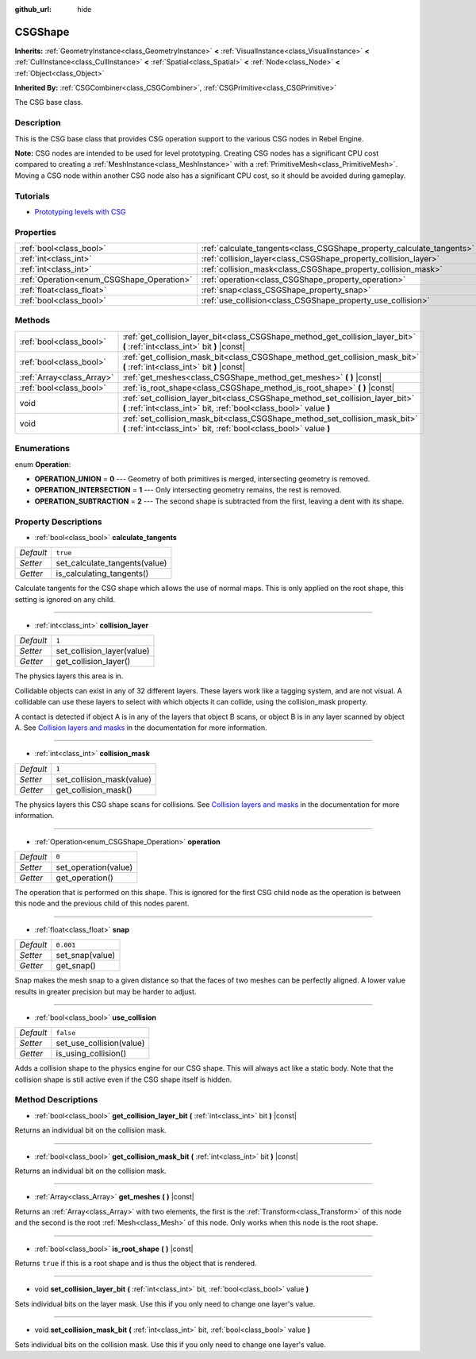 :github_url: hide

.. Generated automatically by doc/tools/make_rst.py in Rebel Engine's source tree.
.. DO NOT EDIT THIS FILE, but the CSGShape.xml source instead.
.. The source is found in doc/classes or modules/<name>/doc_classes.

.. _class_CSGShape:

CSGShape
========

**Inherits:** :ref:`GeometryInstance<class_GeometryInstance>` **<** :ref:`VisualInstance<class_VisualInstance>` **<** :ref:`CullInstance<class_CullInstance>` **<** :ref:`Spatial<class_Spatial>` **<** :ref:`Node<class_Node>` **<** :ref:`Object<class_Object>`

**Inherited By:** :ref:`CSGCombiner<class_CSGCombiner>`, :ref:`CSGPrimitive<class_CSGPrimitive>`

The CSG base class.

Description
-----------

This is the CSG base class that provides CSG operation support to the various CSG nodes in Rebel Engine.

**Note:** CSG nodes are intended to be used for level prototyping. Creating CSG nodes has a significant CPU cost compared to creating a :ref:`MeshInstance<class_MeshInstance>` with a :ref:`PrimitiveMesh<class_PrimitiveMesh>`. Moving a CSG node within another CSG node also has a significant CPU cost, so it should be avoided during gameplay.

Tutorials
---------

- `Prototyping levels with CSG <$DOCS_URL/tutorials/3d/csg_tools.html>`__

Properties
----------

+-------------------------------------------+-----------------------------------------------------------------------+-----------+
| :ref:`bool<class_bool>`                   | :ref:`calculate_tangents<class_CSGShape_property_calculate_tangents>` | ``true``  |
+-------------------------------------------+-----------------------------------------------------------------------+-----------+
| :ref:`int<class_int>`                     | :ref:`collision_layer<class_CSGShape_property_collision_layer>`       | ``1``     |
+-------------------------------------------+-----------------------------------------------------------------------+-----------+
| :ref:`int<class_int>`                     | :ref:`collision_mask<class_CSGShape_property_collision_mask>`         | ``1``     |
+-------------------------------------------+-----------------------------------------------------------------------+-----------+
| :ref:`Operation<enum_CSGShape_Operation>` | :ref:`operation<class_CSGShape_property_operation>`                   | ``0``     |
+-------------------------------------------+-----------------------------------------------------------------------+-----------+
| :ref:`float<class_float>`                 | :ref:`snap<class_CSGShape_property_snap>`                             | ``0.001`` |
+-------------------------------------------+-----------------------------------------------------------------------+-----------+
| :ref:`bool<class_bool>`                   | :ref:`use_collision<class_CSGShape_property_use_collision>`           | ``false`` |
+-------------------------------------------+-----------------------------------------------------------------------+-----------+

Methods
-------

+---------------------------+----------------------------------------------------------------------------------------------------------------------------------------------------+
| :ref:`bool<class_bool>`   | :ref:`get_collision_layer_bit<class_CSGShape_method_get_collision_layer_bit>` **(** :ref:`int<class_int>` bit **)** |const|                        |
+---------------------------+----------------------------------------------------------------------------------------------------------------------------------------------------+
| :ref:`bool<class_bool>`   | :ref:`get_collision_mask_bit<class_CSGShape_method_get_collision_mask_bit>` **(** :ref:`int<class_int>` bit **)** |const|                          |
+---------------------------+----------------------------------------------------------------------------------------------------------------------------------------------------+
| :ref:`Array<class_Array>` | :ref:`get_meshes<class_CSGShape_method_get_meshes>` **(** **)** |const|                                                                            |
+---------------------------+----------------------------------------------------------------------------------------------------------------------------------------------------+
| :ref:`bool<class_bool>`   | :ref:`is_root_shape<class_CSGShape_method_is_root_shape>` **(** **)** |const|                                                                      |
+---------------------------+----------------------------------------------------------------------------------------------------------------------------------------------------+
| void                      | :ref:`set_collision_layer_bit<class_CSGShape_method_set_collision_layer_bit>` **(** :ref:`int<class_int>` bit, :ref:`bool<class_bool>` value **)** |
+---------------------------+----------------------------------------------------------------------------------------------------------------------------------------------------+
| void                      | :ref:`set_collision_mask_bit<class_CSGShape_method_set_collision_mask_bit>` **(** :ref:`int<class_int>` bit, :ref:`bool<class_bool>` value **)**   |
+---------------------------+----------------------------------------------------------------------------------------------------------------------------------------------------+

Enumerations
------------

.. _enum_CSGShape_Operation:

.. _class_CSGShape_constant_OPERATION_UNION:

.. _class_CSGShape_constant_OPERATION_INTERSECTION:

.. _class_CSGShape_constant_OPERATION_SUBTRACTION:

enum **Operation**:

- **OPERATION_UNION** = **0** --- Geometry of both primitives is merged, intersecting geometry is removed.

- **OPERATION_INTERSECTION** = **1** --- Only intersecting geometry remains, the rest is removed.

- **OPERATION_SUBTRACTION** = **2** --- The second shape is subtracted from the first, leaving a dent with its shape.

Property Descriptions
---------------------

.. _class_CSGShape_property_calculate_tangents:

- :ref:`bool<class_bool>` **calculate_tangents**

+-----------+-------------------------------+
| *Default* | ``true``                      |
+-----------+-------------------------------+
| *Setter*  | set_calculate_tangents(value) |
+-----------+-------------------------------+
| *Getter*  | is_calculating_tangents()     |
+-----------+-------------------------------+

Calculate tangents for the CSG shape which allows the use of normal maps. This is only applied on the root shape, this setting is ignored on any child.

----

.. _class_CSGShape_property_collision_layer:

- :ref:`int<class_int>` **collision_layer**

+-----------+----------------------------+
| *Default* | ``1``                      |
+-----------+----------------------------+
| *Setter*  | set_collision_layer(value) |
+-----------+----------------------------+
| *Getter*  | get_collision_layer()      |
+-----------+----------------------------+

The physics layers this area is in.

Collidable objects can exist in any of 32 different layers. These layers work like a tagging system, and are not visual. A collidable can use these layers to select with which objects it can collide, using the collision_mask property.

A contact is detected if object A is in any of the layers that object B scans, or object B is in any layer scanned by object A. See `Collision layers and masks <https://docs.rebeltoolbox.com/en/latest/tutorials/physics/physics_introduction.html#collision-layers-and-masks>`__ in the documentation for more information.

----

.. _class_CSGShape_property_collision_mask:

- :ref:`int<class_int>` **collision_mask**

+-----------+---------------------------+
| *Default* | ``1``                     |
+-----------+---------------------------+
| *Setter*  | set_collision_mask(value) |
+-----------+---------------------------+
| *Getter*  | get_collision_mask()      |
+-----------+---------------------------+

The physics layers this CSG shape scans for collisions. See `Collision layers and masks <https://docs.rebeltoolbox.com/en/latest/tutorials/physics/physics_introduction.html#collision-layers-and-masks>`__ in the documentation for more information.

----

.. _class_CSGShape_property_operation:

- :ref:`Operation<enum_CSGShape_Operation>` **operation**

+-----------+----------------------+
| *Default* | ``0``                |
+-----------+----------------------+
| *Setter*  | set_operation(value) |
+-----------+----------------------+
| *Getter*  | get_operation()      |
+-----------+----------------------+

The operation that is performed on this shape. This is ignored for the first CSG child node as the operation is between this node and the previous child of this nodes parent.

----

.. _class_CSGShape_property_snap:

- :ref:`float<class_float>` **snap**

+-----------+-----------------+
| *Default* | ``0.001``       |
+-----------+-----------------+
| *Setter*  | set_snap(value) |
+-----------+-----------------+
| *Getter*  | get_snap()      |
+-----------+-----------------+

Snap makes the mesh snap to a given distance so that the faces of two meshes can be perfectly aligned. A lower value results in greater precision but may be harder to adjust.

----

.. _class_CSGShape_property_use_collision:

- :ref:`bool<class_bool>` **use_collision**

+-----------+--------------------------+
| *Default* | ``false``                |
+-----------+--------------------------+
| *Setter*  | set_use_collision(value) |
+-----------+--------------------------+
| *Getter*  | is_using_collision()     |
+-----------+--------------------------+

Adds a collision shape to the physics engine for our CSG shape. This will always act like a static body. Note that the collision shape is still active even if the CSG shape itself is hidden.

Method Descriptions
-------------------

.. _class_CSGShape_method_get_collision_layer_bit:

- :ref:`bool<class_bool>` **get_collision_layer_bit** **(** :ref:`int<class_int>` bit **)** |const|

Returns an individual bit on the collision mask.

----

.. _class_CSGShape_method_get_collision_mask_bit:

- :ref:`bool<class_bool>` **get_collision_mask_bit** **(** :ref:`int<class_int>` bit **)** |const|

Returns an individual bit on the collision mask.

----

.. _class_CSGShape_method_get_meshes:

- :ref:`Array<class_Array>` **get_meshes** **(** **)** |const|

Returns an :ref:`Array<class_Array>` with two elements, the first is the :ref:`Transform<class_Transform>` of this node and the second is the root :ref:`Mesh<class_Mesh>` of this node. Only works when this node is the root shape.

----

.. _class_CSGShape_method_is_root_shape:

- :ref:`bool<class_bool>` **is_root_shape** **(** **)** |const|

Returns ``true`` if this is a root shape and is thus the object that is rendered.

----

.. _class_CSGShape_method_set_collision_layer_bit:

- void **set_collision_layer_bit** **(** :ref:`int<class_int>` bit, :ref:`bool<class_bool>` value **)**

Sets individual bits on the layer mask. Use this if you only need to change one layer's value.

----

.. _class_CSGShape_method_set_collision_mask_bit:

- void **set_collision_mask_bit** **(** :ref:`int<class_int>` bit, :ref:`bool<class_bool>` value **)**

Sets individual bits on the collision mask. Use this if you only need to change one layer's value.

.. |virtual| replace:: :abbr:`virtual (This method should typically be overridden by the user to have any effect.)`
.. |const| replace:: :abbr:`const (This method has no side effects. It doesn't modify any of the instance's member variables.)`
.. |vararg| replace:: :abbr:`vararg (This method accepts any number of arguments after the ones described here.)`
